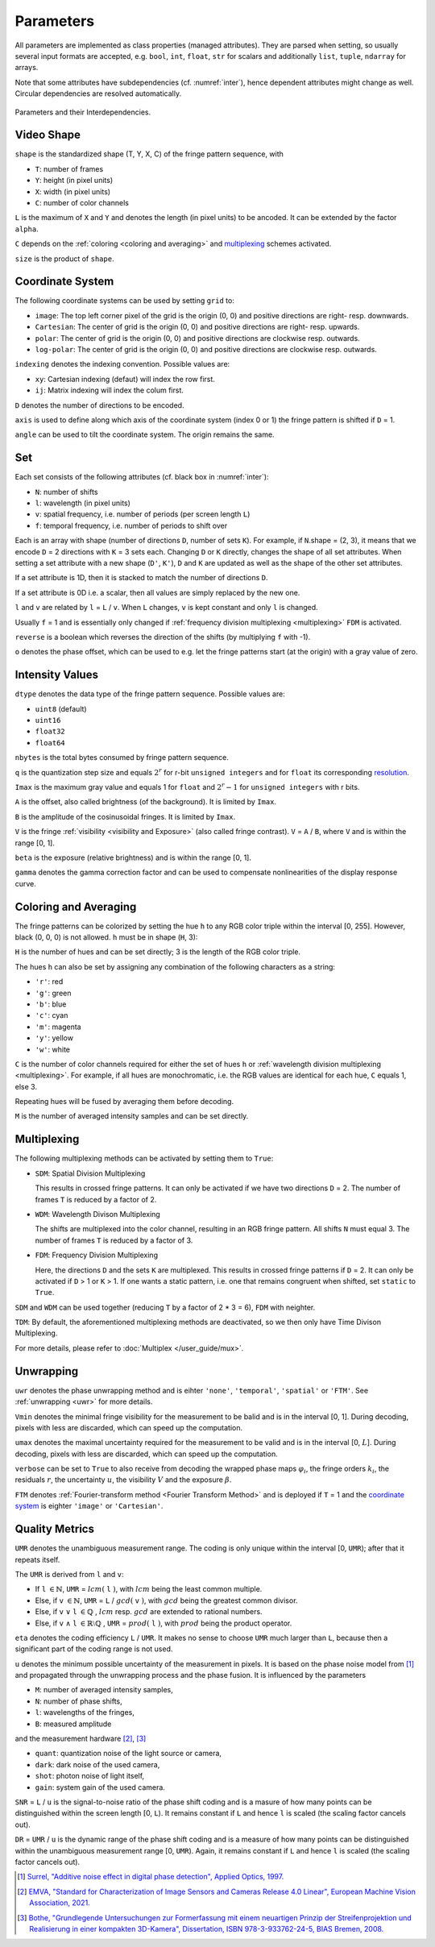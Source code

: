 .. default-role:: math

Parameters
==========
All parameters are implemented as class properties (managed attributes).
They are parsed when setting, so usually several input formats are accepted, e.g.
``bool``, ``int``, ``float``, ``str`` for scalars and additionally ``list``, ``tuple``, ``ndarray`` for arrays.

Note that some attributes have subdependencies (cf. :numref:`inter`), hence dependent attributes might change as well.
Circular dependencies are resolved automatically.

.. _inter:
.. figure:: interdependencies.svg
    :align: center
    :alt: interdependencies

    Parameters and their Interdependencies.

Video Shape
-----------
``shape`` is the standardized shape (T, Y, X, C) of the fringe pattern sequence, with

- ``T``: number of frames
- ``Y``: height (in pixel units)
- ``X``: width (in pixel units)
- ``C``: number of color channels

.. ``T`` = ``H`` `\cdot \sum` ``N``.
   If a `multiplexing`_ scheme is activated, ``T`` reduces further.

``L`` is the maximum of ``X`` and ``Y`` and denotes the length (in pixel units) to be ancoded.
It can be extended by the factor ``alpha``.

``C`` depends on the :ref:`coloring <coloring and averaging>` and `multiplexing`_ schemes activated.

``size`` is the product of ``shape``.

Coordinate System
------------------
The following coordinate systems can be used by setting ``grid`` to:

- ``image``: The top left corner pixel of the grid is the origin (0, 0) and positive directions are right- resp. downwards.
- ``Cartesian``: The center of grid is the origin (0, 0) and positive directions are right- resp. upwards.
- ``polar``: The center of grid is the origin (0, 0) and positive directions are clockwise resp. outwards.
- ``log-polar``: The center of grid is the origin (0, 0) and positive directions are clockwise resp. outwards.

``indexing`` denotes the indexing convention.
Possible values are:

- ``xy``: Cartesian indexing (defaut) will index the row first.
- ``ij``: Matrix indexing will index the colum first.

``D`` denotes the number of directions to be encoded.

``axis`` is used to define along which axis of the coordinate system (index 0 or 1)
the fringe pattern is shifted if ``D`` = 1.

``angle`` can be used to tilt the coordinate system. The origin remains the same.

Set
---
Each set consists of the following attributes (cf. black box in :numref:`inter`):

- ``N``: number of shifts
- ``l``: wavelength (in pixel units)
- ``v``: spatial frequency, i.e. number of periods (per screen length ``L``)
- ``f``: temporal frequency, i.e. number of periods to shift over

Each is an array with shape (number of directions ``D``, number of sets ``K``).
For example, if ``N``.shape = (2, 3), it means that we encode ``D`` = 2 directions with ``K`` = 3 sets each.
Changing ``D`` or ``K`` directly, changes the shape of all set attributes.
When setting a set attribute with a new shape (``D'``, ``K'``),
``D`` and ``K`` are updated as well as the shape of the other set attributes.

If a set attribute is 1D, then it is stacked to match the number of directions ``D``.

If a set attribute is 0D i.e. a scalar, then all values are simply replaced by the new one.

``l`` and ``v`` are related by ``l`` = ``L`` / ``v``.
When ``L`` changes, ``v`` is kept constant and only ``l`` is changed.

Usually ``f`` = 1 and is essentially only changed if :ref:`frequency division multiplexing <multiplexing>` ``FDM`` is activated.

``reverse`` is a boolean which reverses the direction of the shifts (by multiplying ``f`` with -1).

``o`` denotes the phase offset, which can be used to
e.g. let the fringe patterns start (at the origin) with a gray value of zero.

Intensity Values
----------------
``dtype`` denotes the data type of the fringe pattern sequence.
Possible values are:

- ``uint8`` (default)
- ``uint16``
- ``float32``
- ``float64``

``nbytes`` is the total bytes consumed by fringe pattern sequence.

.. ``q`` is the quantization step size and equals 1 for ``bool``, `2^r` for r-bit ``unsigned integers``,
   and for ``float`` its corresponding `resolution <https://numpy.org/doc/stable/reference/generated/numpy.finfo.html>`_.

``q`` is the quantization step size and equals `2^r` for r-bit ``unsigned integers``
and for ``float`` its corresponding `resolution <https://numpy.org/doc/stable/reference/generated/numpy.finfo.html>`_.

.. ``Imax`` is the maximum gray value and equals 1 for ``float`` and ``bool``,
   and `2^r - 1` for ``unsigned integers`` with r bits.

``Imax`` is the maximum gray value and equals 1 for ``float``
and `2^r - 1` for ``unsigned integers`` with r bits.

``A`` is the offset, also called brightness (of the background).
It is limited by ``Imax``.

``B`` is the amplitude of the cosinusoidal fringes.
It is limited by ``Imax``.

``V`` is the fringe :ref:`visibility <visibility and Exposure>` (also called fringe contrast).
``V`` = ``A`` / ``B``, where ``V`` and is within the range [0, 1].

``beta`` is the exposure (relative brightness) and is within the range [0, 1].

``gamma`` denotes the gamma correction factor and can be used to compensate nonlinearities of the display response curve.

Coloring and Averaging
----------------------
The fringe patterns can be colorized by setting the hue ``h`` to any RGB color triple within the interval [0, 255].
However, black (0, 0, 0) is not allowed.
``h`` must be in shape (``H``, 3):

``H`` is the number of hues and can be set directly; 3 is the length of the RGB color triple.

The hues ``h`` can also be set by assigning any combination of the following characters as a string:

- ``'r'``: red
- ``'g'``: green
- ``'b'``: blue
- ``'c'``: cyan
- ``'m'``: magenta
- ``'y'``: yellow
- ``'w'``: white

``C`` is the number of color channels required for either the set of hues ``h``
or :ref:`wavelength division multiplexing <multiplexing>`.
For example, if all hues are monochromatic, i.e. the RGB values are identical for each hue, ``C`` equals 1, else 3.

Repeating hues will be fused by averaging them before decoding.

``M`` is the number of averaged intensity samples and can be set directly.

Multiplexing
------------
The following multiplexing methods can be activated by setting them to ``True``:

- ``SDM``: Spatial Division Multiplexing

  This results in crossed fringe patterns.
  It can only be activated if we have two directions ``D`` = 2.
  The number of frames ``T`` is reduced by a factor of 2.

- ``WDM``: Wavelength Divison Multiplexing

  The shifts are multiplexed into the color channel, resulting in an RGB fringe pattern.
  All shifts ``N`` must equal 3.
  The number of frames ``T`` is reduced by a factor of 3.

- ``FDM``: Frequency Division Multiplexing

  Here, the directions ``D`` and the sets ``K`` are multiplexed.
  This results in crossed fringe patterns if ``D`` = 2.
  It can only be activated if ``D`` > 1 or ``K`` > 1.
  If one wants a static pattern, i.e. one that remains congruent when shifted, set ``static`` to ``True``.

``SDM`` and ``WDM`` can be used together (reducing ``T`` by a factor of 2 * 3 = 6), ``FDM`` with neighter.

``TDM``: By default, the aforementioned multiplexing methods are deactivated,
so we then only have Time Divison Multiplexing.

For more details, please refer to :doc:`Multiplex </user_guide/mux>`.

Unwrapping
----------

``uwr`` denotes the phase unwrapping method and is eihter ``'none'``, ``'temporal'``, ``'spatial'`` or ``'FTM'``.
See :ref:`unwrapping <uwr>` for more details.

.. ``mode`` denotes the mode used for [temporal phase unwrapping](#temporal-phase-unwrapping--tpu-).
   Choose either ``'fast'`` (the default) or ``'precise'``.

``Vmin`` denotes the minimal fringe visibility for the measurement to be balid and is in the interval [0, 1].
During decoding, pixels with less are discarded, which can speed up the computation.

``umax`` denotes the maximal uncertainty required for the measurement to be valid and is in the interval [0, `L`].
During decoding, pixels with less are discarded, which can speed up the computation.

``verbose`` can be set to ``True`` to also receive from decoding
the wrapped phase maps `\varphi_i`, the fringe orders `k_i`, the residuals `r`, the uncertainty `u`,
the visibility `V` and the exposure `\beta`.

``FTM`` denotes :ref:`Fourier-transform method <Fourier Transform Method>` and is deployed if ``T`` = 1
and the `coordinate system`_ is eighter ``'image'`` or ``'Cartesian'``.

Quality Metrics
---------------

``UMR`` denotes the unambiguous measurement range.
The coding is only unique within the interval [0, ``UMR``); after that it repeats itself.

The ``UMR`` is derived from ``l`` and ``v``:

- If ``l`` `\in \mathbb{N}`, ``UMR`` = `lcm(` ``l`` `)`, with `lcm` being the least common multiple.
- Else, if ``v`` `\in \mathbb{N}`, ``UMR`` = ``L`` / `gcd(` ``v`` `)`, with `gcd` being the greatest common divisor.
- Else, if ``v`` `\lor` ``l`` `\in \mathbb{Q}` , `lcm` resp. `gcd` are extended to rational numbers.
- Else, if ``v`` `\land` ``l`` `\in \mathbb{R} \setminus \mathbb{Q}` , ``UMR`` = `prod(` ``l`` `)`, with `prod` being the product operator.

``eta`` denotes the coding efficiency ``L`` / ``UMR``.
It makes no sense to choose ``UMR`` much larger than ``L``,
because then a significant part of the coding range is not used.

``u`` denotes the minimum possible uncertainty of the measurement in pixels.
It is based on the phase noise model from [1]_
and propagated through the unwrapping process and the phase fusion.
It is influenced by the parameters

- ``M``: number of averaged intensity samples,
- ``N``: number of phase shifts,
- ``l``: wavelengths of the fringes,
- ``B``: measured amplitude

and the measurement hardware [2]_, [3]_

- ``quant``: quantization noise of the light source or camera,
- ``dark``: dark noise of the used camera,
- ``shot``: photon noise of light itself,
- ``gain``: system gain of the used camera.

``SNR`` = ``L`` / ``u`` is the signal-to-noise ratio of the phase shift coding
and is a masure of how many points can be distinguished within the screen length [0, ``L``).
It remains constant if ``L`` and hence ``l`` is scaled (the scaling factor cancels out).

``DR`` = ``UMR`` / ``u`` is the dynamic range of the phase shift coding
and is a measure of how many points can be distinguished within the unambiguous measurement range [0, ``UMR``).
Again, it remains constant if ``L`` and hence ``l`` is scaled (the scaling factor cancels out).

.. [1] `Surrel,
        "Additive noise effect in digital phase detection",
        Applied Optics,
        1997.
        <https://doi.org/10.1364/AO.36.000271>`_

.. [2] `EMVA,
        "Standard for Characterization of Image Sensors and Cameras Release 4.0 Linear",
        European Machine Vision Association,
        2021.
        <https://www.emva.org/standards-technology/emva-1288/emva-standard-1288-downloads-2/>`_

.. [3] `Bothe,
        "Grundlegende Untersuchungen zur Formerfassung mit einem neuartigen Prinzip der Streifenprojektion und Realisierung in einer kompakten 3D-Kamera",
        Dissertation,
        ISBN 978-3-933762-24-5,
        BIAS Bremen,
        2008.
        <https://www.amazon.de/Grundlegende-Untersuchungen-Formerfassung-Streifenprojektion-Strahltechnik/dp/3933762243/ref=sr_1_2?qid=1691575452&refinements=p_27%3AThorsten+B%C3%B6th&s=books&sr=1-2>`_
